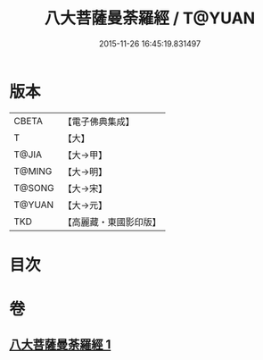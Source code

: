 #+TITLE: 八大菩薩曼荼羅經 / T@YUAN
#+DATE: 2015-11-26 16:45:19.831497
* 版本
 |     CBETA|【電子佛典集成】|
 |         T|【大】     |
 |     T@JIA|【大→甲】   |
 |    T@MING|【大→明】   |
 |    T@SONG|【大→宋】   |
 |    T@YUAN|【大→元】   |
 |       TKD|【高麗藏・東國影印版】|

* 目次
* 卷
** [[file:KR6j0390_001.txt][八大菩薩曼荼羅經 1]]

